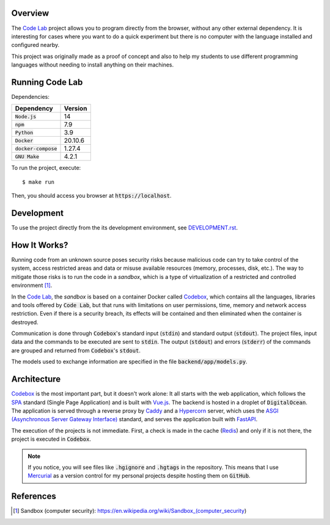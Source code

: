 Overview
========

The `Code Lab`_ project allows you to program directly from the browser,
without any other external dependency.
It is interesting for cases where you want to do a quick experiment
but there is no computer with the language installed and configured nearby.

This project was originally made as a proof of concept
and also to help my students to use different programming languages
without needing to install anything on their machines.


Running Code Lab
================

Dependencies:

.. csv-table::
    :header-rows: 1

    Dependency, Version
    :code:`Node.js`, 14
    :code:`npm`, 7.9
    :code:`Python`, 3.9
    :code:`Docker`, 20.10.6
    :code:`docker-compose`, 1.27.4
    :code:`GNU Make`, 4.2.1


To run the project, execute::

    $ make run

Then, you should access you browser at :code:`https://localhost`.


Development
===========

To use the project directly from the its development environment,
see `DEVELOPMENT.rst <DEVELOPMENT.rst>`_.


How It Works?
=============

Running code from an unknown source poses security risks
because malicious code can try to take control of the system,
access restricted areas and data or misuse available resources
(memory, processes, disk, etc.).
The way to mitigate those risks is to run the code in a *sandbox*,
which is a type of virtualization of a restricted and controlled environment [1]_.

In the `Code Lab`_,
the *sandbox* is based on a container Docker called Codebox_,
which contains all the languages, libraries and tools offered by :code:`Code Lab`,
but that runs with limitations on user permissions, time, memory and network access restriction.
Even if there is a security breach,
its effects will be contained and then eliminated when the container is destroyed.

Communication is done through :code:`Codebox`'s standard input (:code:`stdin`) and standard output (:code:`stdout`).
The project files, input data and the commands to be executed are sent to :code:`stdin`.
The output (:code:`stdout`) and errors (:code:`stderr`) of the commands
are grouped and returned from :code:`Codebox`'s :code:`stdout`.


.. image:: frontend/src/assets/images/codebox-operation.png


The models used to exchange information are specified in the file :code:`backend/app/models.py`.


Architecture
============

Codebox_ is the most important part, but it doesn't work alone:
It all starts with the web application, which follows the SPA_ standard (Single Page Application)
and is built with Vue.js_.
The backend is hosted in a droplet of :code:`DigitalOcean`.
The application is served through a reverse proxy by Caddy_
and a Hypercorn_ server, which uses the `ASGI (Asynchronous Server Gateway Interface)`_ standard,
and serves the application built with FastAPI_.

The execution of the projects is not immediate.
First, a check is made in the cache (Redis_)
and only if it is not there, the project is executed in :code:`Codebox`.


.. image:: frontend/src/assets/images/codelab_codebox_v2.png


.. note ::

    If you notice, you will see files like :code:`.hgignore` and :code:`.hgtags` in the repository.
    This means that I use Mercurial_ as a version control for my personal projects
    despite hosting them on :code:`GitHub`.


References
===========

.. [1] Sandbox (computer security): https://en.wikipedia.org/wiki/Sandbox_(computer_security)


.. _ASGI (Asynchronous Server Gateway Interface): https://asgi.readthedocs.io/en/latest/introduction.html
.. _Caddy: https://caddyserver.com/
.. _Code Lab: https://codelab.pronus.io
.. _Codebox: https://github.com/andredias/Codebox
.. _FastAPI: https://fastapi.tiangolo.com/
.. _Flexbox: https://css-tricks.com/snippets/css/a-guide-to-flexbox/
.. _Grid Layout: https://css-tricks.com/snippets/css/complete-guide-grid/
.. _Hypercorn: https://pgjones.gitlab.io/hypercorn/
.. _Mercurial: https://www.mercurial-scm.org/
.. _React: https://reactjs.org/
.. _Redis: https://redis.io/
.. _SPA: https://en.wikipedia.org/wiki/Single-page_application
.. _Vue.js: https://v3.vuejs.org/
